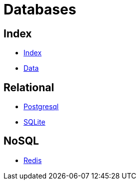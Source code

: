 = Databases

== Index

- link:../index.adoc[Index]
- link:index.adoc[Data]

== Relational

- https://www.postgresql.org/[Postgresql]
- https://www.sqlite.org/[SQLite]

== NoSQL

- https://www.redis.io/[Redis]
